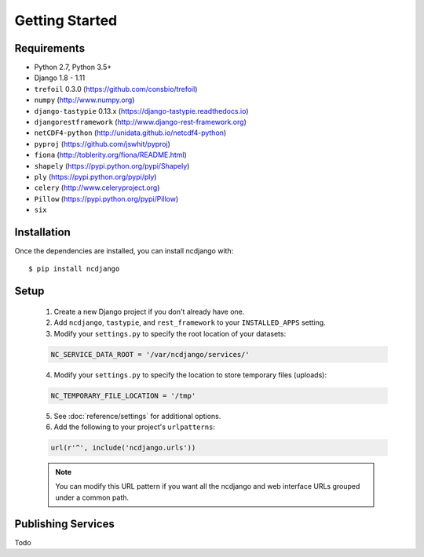 Getting Started
===============

Requirements
------------

* Python 2.7, Python 3.5+
* Django 1.8 - 1.11
* ``trefoil`` 0.3.0 (https://github.com/consbio/trefoil)
* ``numpy`` (http://www.numpy.org)
* ``django-tastypie`` 0.13.x (https://django-tastypie.readthedocs.io)
* ``djangorestframework`` (http://www.django-rest-framework.org)
* ``netCDF4-python`` (http://unidata.github.io/netcdf4-python)
* ``pyproj`` (https://github.com/jswhit/pyproj)
* ``fiona`` (http://toblerity.org/fiona/README.html)
* ``shapely`` (https://pypi.python.org/pypi/Shapely)
* ``ply`` (https://pypi.python.org/pypi/ply)
* ``celery`` (http://www.celeryproject.org)
* ``Pillow`` (https://pypi.python.org/pypi/Pillow)
* ``six``


Installation
------------

Once the dependencies are installed, you can install ncdjango with::

   $ pip install ncdjango

Setup
-----

   1. Create a new Django project if you don't already have one.

   2. Add ``ncdjango``, ``tastypie``, and ``rest_framework`` to your ``INSTALLED_APPS`` setting.

   3. Modify your ``settings.py`` to specify the root location of your datasets:

   .. code-block:: python

      NC_SERVICE_DATA_ROOT = '/var/ncdjango/services/'

   4. Modify your ``settings.py`` to specify the location to store temporary files (uploads):

   .. code-block:: python

      NC_TEMPORARY_FILE_LOCATION = '/tmp'

   5. See :doc:`reference/settings` for additional options.

   6. Add the following to your project's ``urlpatterns``:

   .. code-block:: python

      url(r'^', include('ncdjango.urls'))

   .. note::

      You can modify this URL pattern if you want all the ncdjango and web interface URLs grouped under a common path.


Publishing Services
-------------------

Todo
